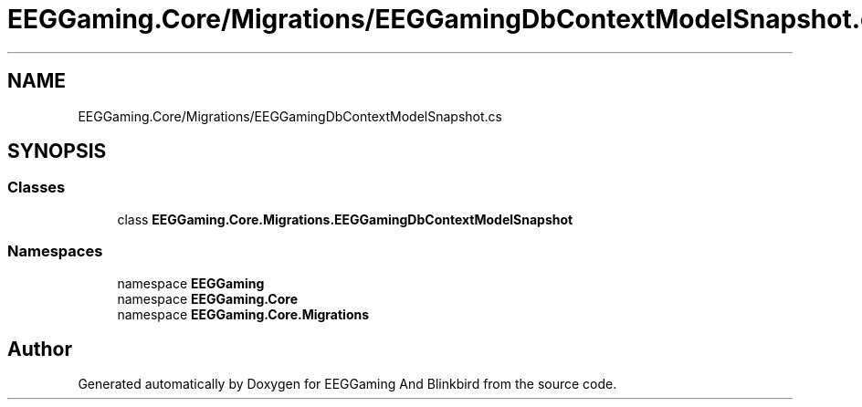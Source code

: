 .TH "EEGGaming.Core/Migrations/EEGGamingDbContextModelSnapshot.cs" 3 "Version 0.2.8.0" "EEGGaming And Blinkbird" \" -*- nroff -*-
.ad l
.nh
.SH NAME
EEGGaming.Core/Migrations/EEGGamingDbContextModelSnapshot.cs
.SH SYNOPSIS
.br
.PP
.SS "Classes"

.in +1c
.ti -1c
.RI "class \fBEEGGaming\&.Core\&.Migrations\&.EEGGamingDbContextModelSnapshot\fP"
.br
.in -1c
.SS "Namespaces"

.in +1c
.ti -1c
.RI "namespace \fBEEGGaming\fP"
.br
.ti -1c
.RI "namespace \fBEEGGaming\&.Core\fP"
.br
.ti -1c
.RI "namespace \fBEEGGaming\&.Core\&.Migrations\fP"
.br
.in -1c
.SH "Author"
.PP 
Generated automatically by Doxygen for EEGGaming And Blinkbird from the source code\&.
